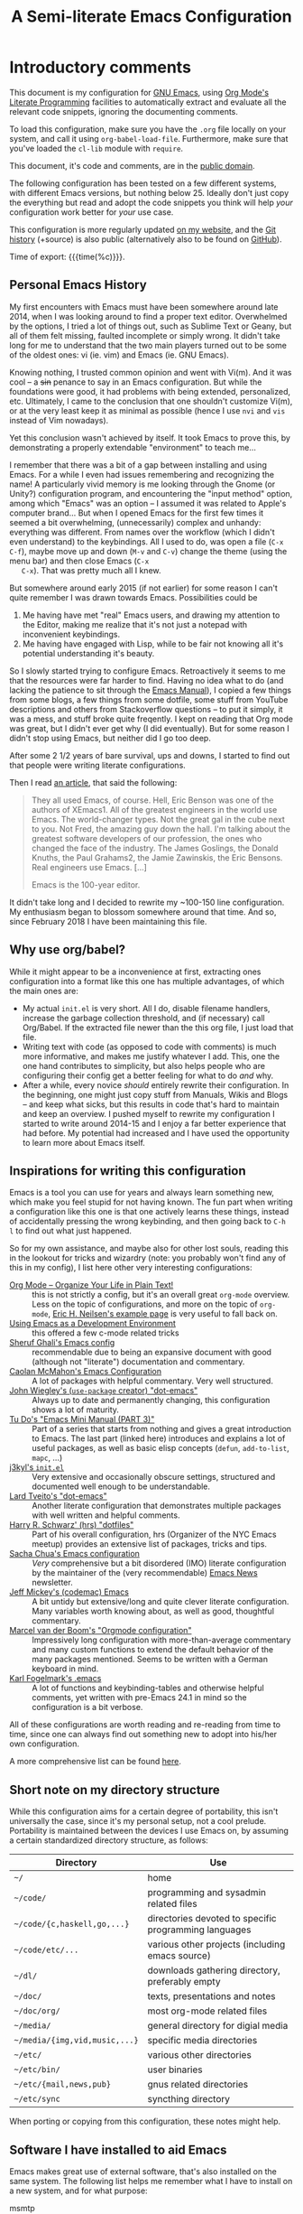 #+TITLE:	A Semi-literate Emacs Configuration
#+OPTIONS:	email:nil H:5
#+KEYWORDS: emacs dotfile config

* Introductory comments
  This document is my configuration for [[https://gnu.org/s/emacs][GNU Emacs]], using [[https://org-mode.org/][Org Mode's]]
  [[https://en.wikipedia.org/wiki/Literate_programming][Literate Programming]] facilities to automatically extract and evaluate
  all the relevant code snippets, ignoring the documenting comments.

  To load this configuration, make sure you have the ~.org~ file locally
  on your system, and call it using ~org-babel-load-file~. Furthermore,
  make sure that you've loaded the ~cl-lib~ module with ~require~.

  This document, it's code and comments, are in the [[https://creativecommons.org/publicdomain/zero/1.0/deed][public domain]].

  The following configuration has been tested on a few different
  systems, with different Emacs versions, but nothing below 25. Ideally
  don't just copy the everything but read and adopt the code snippets
  you think will help /your/ configuration work better for /your/ use case.

  This configuration is more regularly updated [[https://zge.us.to/emacs.d.html][on my website]], and the
  [[https://zge.us.to/git/emacs.d/][Git history]] (+source) is also public (alternatively also to be found
  on [[https://github.com/phikal/emacs.d/][GitHub]]).

  Time of export: {{{time(%c)}}}.

** Personal Emacs History
   My first encounters with Emacs must have been somewhere around late
   2014, when I was looking around to find a proper text
   editor. Overwhelmed by the options, I tried a lot of things out, such
   as Sublime Text or Geany, but all of them felt missing, faulted
   incomplete or simply wrong. It didn't take long for me to understand
   that the two main players turned out to be some of the oldest ones:
   vi (ie. vim) and Emacs (ie. GNU Emacs).

   Knowing nothing, I trusted common opinion and went with Vi(m). And it
   was cool -- a +sin+ penance to say in an Emacs configuration. But while
   the foundations were good, it had problems with being extended,
   personalized, etc. Ultimately, I came to the conclusion that one
   shouldn't customize Vi(m), or at the very least keep it as minimal as
   possible (hence I use =nvi= and =vis= instead of Vim nowadays).

   Yet this conclusion wasn't achieved by itself. It took Emacs to prove
   this, by demonstrating a properly extendable "environment" to teach
   me...

   I remember that there was a bit of a gap between installing and using
   Emacs. For a while I even had issues remembering and recognizing the
   name! A particularly vivid memory is me looking through the Gnome (or
   Unity?) configuration program, and encountering the "input method"
   option, among which "Emacs" was an option -- I assumed it was related
   to Apple's computer brand... But when I opened Emacs for the first
   few times it seemed a bit overwhelming, (unnecessarily) complex and
   unhandy: everything was different. From names over the workflow
   (which I didn't even understand) to the keybindings. All I used to
   do, was open a file (=C-x C-f=), maybe move up and down (=M-v= and =C-v=)
   change the theme (using the menu bar) and then close Emacs (=C-x
   C-x=). That was pretty much all I knew.

   But somewhere around early 2015 (if not earlier) for some reason I
   can't quite remember I was drawn towards Emacs. Possibilities could
   be
   1. Me having have met "real" Emacs users, and drawing my attention to
	  the Editor, making me realize that it's not just a notepad with
	  inconvenient keybindings.
   2. Me having have engaged with Lisp, while to be fair not knowing all
	  it's potential understanding it's beauty.

   So I slowly started trying to configure Emacs. Retroactively it seems
   to me that the resources were far harder to find. Having no idea what
   to do (and lacking the patience to sit through the [[info:Emacs][Emacs Manual]]), I
   copied a few things from some blogs, a few things from some dotfile,
   some stuff from YouTube descriptions and others from Stackoverflow
   questions -- to put it simply, it was a mess, and stuff broke quite
   freqently. I kept on reading that Org mode was great, but I didn't
   ever get why (I did eventually). But for some reason I didn't stop
   using Emacs, but neither did I go too deep.

   After some 2 1/2 years of bare survival, ups and downs, I started to
   find out that people were writing literate configurations.

   Then I read [[https://sites.google.com/site/steveyegge2/tour-de-babel][an article]], that said the following:

   #+BEGIN_QUOTE
   They all used Emacs, of course. Hell, Eric Benson was one of the
   authors of XEmacs1. All of the greatest engineers in the world use
   Emacs. The world-changer types. Not the great gal in the cube next to
   you. Not Fred, the amazing guy down the hall. I'm talking about the
   greatest software developers of our profession, the ones who changed
   the face of the industry. The James Goslings, the Donald Knuths, the
   Paul Grahams2, the Jamie Zawinskis, the Eric Bensons. Real engineers
   use Emacs. [...]

   Emacs is the 100-year editor.
   #+END_QUOTE

   It didn't take long and I decided to rewrite my ~100-150 line
   configuration. My enthusiasm began to blossom somewhere around that
   time. And so, since February 2018 I have been maintaining this file.

** Why use org/babel?
   While it might appear to be a inconvenience at first, extracting ones
   configuration into a format like this one has multiple advantages, of
   which the main ones are:

   - My actual =init.el= is very short. All I do, disable filename
	 handlers, increase the garbage collection threshold, and (if
	 necessary) call Org/Babel. If the extracted file newer than the
	 this org file, I just load that file.
   - Writing text with code (as opposed to code with comments) is much
	 more informative, and makes me justify whatever I add. This, one
	 the one hand contributes to simplicity, but also helps people who
	 are configuring their config get a better feeling for what to do
	 /and/ why.
   - After a while, every novice /should/ entirely rewrite their
	 configuration. In the beginning, one might just copy stuff from
	 Manuals, Wikis and Blogs -- and keep what sicks, but this results
	 in code that's hard to maintain and keep an overview. I pushed
	 myself to rewrite my configuration I started to write around
	 2014-15 and I enjoy a far better experience that had before. My
	 potential had increased and I have used the opportunity to learn
	 more about Emacs itself.

** Inspirations for writing this configuration
   Emacs is a tool you can use for years and always learn something new,
   which make you feel stupid for not having known. The fun part when
   writing a configuration like this one is that one actively learns
   these things, instead of accidentally pressing the wrong keybinding,
   and then going back to =C-h l= to find out what just happened.

   So for my own assistance, and maybe also for other lost souls,
   reading this in the lookout for tricks and wizardry (note: you
   probably won't find any of this in my config), I list here other very
   interesting configurations:

   - [[http://archive.is/qw0r8][Org Mode -- Organize Your Life in Plain Text!]] :: this is not
        strictly a config, but it's an overall great =org-mode=
        overview. Less on the topic of configurations, and more on the
        topic of =org-mode=, [[http://home.fnal.gov/~neilsen/notebook/orgExamples/org-examples.html][Eric H. Neilsen's example page]] is very
        useful to fall back on.
   - [[https://www.freebsd.org/doc/en/books/developers-handbook/emacs.html][Using Emacs as a Development Environment]] :: this offered a few
		c-mode related tricks
   - [[https://www.dgp.toronto.edu/~ghali/emacs.html][Sheruf Ghali's Emacs config]] :: recommendable due to being an
		expansive document with good (although not "literate")
		documentation and commentary.
   - [[https://caolan.org/dotfiles/emacs.html][Caolan McMahon's Emacs Configuration]] :: A lot of packages with
		helpful commentary. Very well structured.
   - [[https://github.com/jwiegley/dot-emacs][John Wiegley's (=use-package= creator) "dot-emacs"]] :: Always up to
		date and permanently changing, this configuration shows a lot of
		maturity.
   - [[https://tuhdo.github.io/emacs-tutor3.html][Tu Do's "Emacs Mini Manual (PART 3)"]] :: Part of a series that
		starts from nothing and gives a great introduction to Emacs. The
		last part (linked here) introduces and explains a lot of useful
		packages, as well as basic elisp concepts (=defun=, =add-to-list=,
		=mapc=, ...)
   - [[https://gitlab.com/j3kyl/dots/blob/master/gnu/.emacs.d/init.el][j3kyl's =init.el=]] :: Very extensive and occasionally obscure
		settings, structured and documented well enough to be
		understandable.
   - [[https://github.com/larstvei/dot-emacs/][Lard Tveito's "dot-emacs"]] :: Another literate configuration that
		demonstrates multiple packages with well written and helpful
		comments.
   - [[https://github.com/hrs/dotfiles/blob/master/emacs/.emacs.d/configuration.org][Harry R. Schwarz' (hrs) "dotfiles"]] :: Part of his overall
		configuration, hrs (Organizer of the NYC Emacs meetup) provides
		an extensive list of packages, tricks and tips.
   - [[http://pages.sachachua.com/.emacs.d/Sacha.html][Sacha Chua's Emacs configuration]] :: /Very/ comprehensive but a bit
		disordered (IMO) literate configuration by the maintainer of the
		(very recommendable) [[http://sachachua.com/blog/category/emacs/][Emacs News]] newsletter.
   - [[https://github.com/codemac/config/blob/master/emacs.d/boot.org][Jeff Mickey's (codemac) Emacs]] :: A bit untidy but extensive/long
		and quite clever literate configuration. Many variables worth
		knowing about, as well as good, thoughtful commentary.
   - [[https://mrblog.nl/emacs/config.html][Marcel van der Boom's "Orgmode configuration"]] :: Impressively long
        configuration with more-than-average commentary and many custom
        functions to extend the default behavior of the many packages
        mentioned. Seems to be written with a German keyboard in mind.
   - [[http://home.thep.lu.se/~karlf/emacs.html][Karl Fogelmark's .emacs]] :: A lot of functions and keybinding-tables
        and otherwise helpful comments, yet written with pre-Emacs 24.1
        in mind so the configuration is a bit verbose.

   All of these configurations are worth reading and re-reading from
   time to time, since one can always find out something new to adopt
   into his/her own configuration.

   A more comprehensive list can be found [[https://github.com/caisah/emacs.dz][here]].

** Short note on my directory structure
   While this configuration aims for a certain degree of portability,
   this isn't universally the case, since it's my personal setup, not a
   cool prelude. Portability is maintained between the devices I use
   Emacs on, by assuming a certain standardized directory structure, as
   follows:

   | Directory                   | Use                                                   |
   |-----------------------------+-------------------------------------------------------|
   | =~/=                          | home                                                  |
   | =~/code/=                     | programming and sysadmin related files                |
   | =~/code/{c,haskell,go,...}=   | directories devoted to specific programming languages |
   | =~/code/etc/...=              | various other projects (including emacs source)       |
   | =~/dl/=                       | downloads gathering directory, preferably empty       |
   | =~/doc/=                      | texts, presentations and notes                        |
   | =~/doc/org/=                  | most org-mode related files                           |
   | =~/media/=                    | general directory for digial media                    |
   | =~/media/{img,vid,music,...}= | specific media directories                            |
   | =~/etc/=                      | various other directories                             |
   | =~/etc/bin/=                  | user binaries                                         |
   | =~/etc/{mail,news,pub}=       | gnus related directories                              |
   | =~/etc/sync=                  | syncthing directory                                   |

   When porting or copying from this configuration, these notes might
   help.

** Software I have installed to aid Emacs
   Emacs makes great use of external software, that's also installed on
   the same system. The following list helps me remember what I have to
   install on a new system, and for what purpose:

   - msmtp :: [[SMTP][Sending Mail]]
   - gpg :: authinfo.gpg de-/encyrption
   - mpd :: [[Multimedia][Multimedia]]
   - curl :: [[Elfeed][RSS/Atom feeds]]
   - ledger :: [[Ledger][Double-entry Accounting]]
   - git :: [[Version%20Controll][Version Controll]] (eg. for this file)
   - aspell :: [[Spell%20Checking][Spell Checking]]
   - ag :: [[Projectile][Project management]]
   - cmark :: [[Markdown]]

   Compilers and interpreters for specific programming enjoyments aren't
   listed here, since I don't necessarily have all of them installed,
   even if they are set up to work in Emacs.

* General Setup
** Lexical Scoping
   #+BEGIN_SRC emacs-lisp
     ;;; -*- lexical-binding: t -*-
   #+END_SRC

   All code written in this file, shall be [[https://stackoverflow.com/questions/1047454/what-is-lexical-scope]["Lexically Scoped"]].

** Package Management
   #+BEGIN_SRC emacs-lisp
     (require 'package)
     (add-to-list 'package-archives '("melpa-stable" . "https://stable.melpa.org/packages/"))
     (setq package-enable-at-startup nil
           package-archives '(("gnu" . "https://elpa.gnu.org/packages/")
                              ("melpa-stable" . "https://stable.melpa.org/packages/"))
           package-archive-priorities '(("gnu" . 5)
                                        ("melpa-stable" . 10)))

     (package-initialize)
   #+END_SRC

   Only use ~melpa-stabe~ besides the standard gnu repository (which
   should be in ~package-archives~ by default). This makes sure that all
   the packages (see /[[Packages%20and%20Other%20Configurations][Packages]]/).

** Appearance
*** Initially deactivated Modes
	#+BEGIN_SRC emacs-lisp
      (scroll-bar-mode -1)
      (menu-bar-mode -1)
      (tool-bar-mode -1)
      (blink-cursor-mode -1)
      (tooltip-mode -1)
	#+END_SRC

	Since I usually don't need my mouse to use Emacs, I turn off all GUI
	related tools, like scroll- toolbars, etc. This is done early on to
	avoid redrawing during startup.

	As an additional hack, I sometimes place the following in my
	=.Xresources= file, which further improves the startup speed slightly:

	#+BEGIN_EXAMPLE
	emacs.toolBar: 0
	emacs.menuBar: 0
	emacs.verticalScrollBars: off
	#+END_EXAMPLE

*** Fonts
	#+BEGIN_SRC emacs-lisp
      (set-face-font 'default "Input Mono Light-12")
      (set-face-font 'variable-pitch "Lato-12")
	#+END_SRC

	My fonts are configured and changed frequently, making any more
	significant commentary on this code redundant.

*** Parentheses
	#+BEGIN_SRC emacs-lisp
      (setq show-paren-delay 0
            show-paren-when-point-inside-paren t)
      (show-paren-mode t)
	#+END_SRC

	To extend the default Emacs appearance, matching parentheses are
	highlighted, which is helpful when working with Lisp code.

*** Mode-bar customisations
	#+BEGIN_SRC emacs-lisp
      (let ((display-time-24hr-format t))
        (display-time-mode t))
      (display-battery-mode t)
	#+END_SRC

	Furthermore the mode bar displays the current column of the
	active point and the current time, since I usually use Emacs in full
	screen mode withing a window manager without a built in clock
	facility.

*** Startup actions
	#+BEGIN_SRC emacs-lisp
      (setq inhibit-startup-screen t
            inhibit-startup-buffer-menu t
            inhibit-startup-message t
            inhibit-startup-hooks t)
	#+END_SRC

	In accordance to a minimalist and fast startup, I tell Emacs to not
	open the standard startup buffer (with a timestamp of when I opened
	Emacs), since I never use it anyways.

*** Whitespace and Formatting
	#+BEGIN_SRC emacs-lisp
      (setq-default fill-column 72
                    tab-width 4)
	#+END_SRC

	These settings are purely personal preferences.

*** Empty Lines
	#+BEGIN_SRC emacs-lisp
      (defun turn-indicate-empty-lines-on ()
        (setq-local indicate-empty-lines t))

      (add-hook 'prog-mode-hook #'turn-indicate-empty-lines-on)
      (add-hook 'text-mode-hook #'turn-indicate-empty-lines-on)
      (add-hook 'dired-mode-hook #'turn-indicate-empty-lines-on)
	#+END_SRC

	This option makes Emacs populate the left-hand fringe with little
	lines indicating space the frame uses, but the buffer doesn't. This
	only makes sense for buffers I edit manually, like text or programs
	(less so in Eshell and Magit) so I enable it using a hook.

*** Exiting Emacs
	#+BEGIN_SRC emacs-lisp
      (setq confirm-kill-emacs 'yes-or-no-p)
	#+END_SRC

	While it's not quite "appearance"-related, this will prevent Emacs
	from being accidentally closed when I type =C-x C-c= instead of =C-c
	C-x=.

*** Extra-Emacs Clipboard
	#+BEGIN_SRC emacs-lisp
      (setq-default select-enable-clipboard t
                    x-select-enable-clipboard t)
	#+END_SRC

	Having the ability to interact with the system clipboard is very
	welcome, especially when copying code from a (now =eww=) web browser.

*** Frame resizing
	#+BEGIN_SRC emacs-lisp
      (setq frame-resize-pixelwise t)
	#+END_SRC

	When using graphical Emacs, this option enables more flexible
	resizing of the entire frame.

** Cross-session Configuration
   #+BEGIN_SRC emacs-lisp
     (setq history-delete-duplicates t
           savehist-save-minibuffer-history t
           savehist-additional-variables '(kill-ring
                                           search-ring
                                           eshell-history-ring
                                           compile-command
                                           recentf-list
                                           calc-stack)
           savehist-ignored-variables '(tmm--history
                                        yes-or-no-p-history))

     (savehist-mode t)
   #+END_SRC

   The preceding two function calls make sure that in-between opening
   and closing Emacs (for example when I have to shut down my computer)
   buffers and windows are saved, as well as minibuffer inputs plus the
   contents of ~kill-ring~, ~search-ring~ and ~compile-command~. Other
   variables, which are not needed are disregarded.

   #+BEGIN_SRC emacs-lisp
     (setq desktop-restore-frames nil
           desktop-restore-eager 8)

     (desktop-save-mode t)
   #+END_SRC

   To not loose all the buffers between sessions, =desktop-save-mode=
   keeps track of buffers before Emacs exists, /but/ doesn't keep track of
   the frame layout. Furthermore, no buffers are "lazily" restored, but
   instead all at once, since otherwise this leads to an annoying
   behavior where buffers are being restored and Emacs, but because I
   stopped typing for a second.

	#+BEGIN_SRC emacs-lisp
      (save-place-mode t)
	#+END_SRC

	When re-entering a file, return to that place where I was when I
	left it the last time.

** Backups
   #+BEGIN_SRC emacs-lisp
     (setq-default backup-directory-alist
                   `(("" . ,(expand-file-name "backup/" user-emacs-directory)))
                   auto-save-default nil
                   backup-by-copying t
                   version-control t
                   kept-old-versions 3
                   kept-new-versions 8
                   delete-old-versions t)
   #+END_SRC

   The default Emacs backup system is pretty annoying, so these are a
   some helpful tips I've gathered from around the internet, with a few
   modifications based on experience (eg. having have been saved by the
   backup system, more than just a few times).

   *Note:* This is also probably one of the oldest parts on my
   configuration, staying mostly unchanged since mid-late 2014, when
   copied the code from [[https://stackoverflow.com/users/11138/jfm3][this StackOverflow question]].

** Defaults
*** User information
	#+BEGIN_SRC emacs-lisp
      (setq user-full-name "Philip K."
            user-mail-address "philip@warpmail.net")
	#+END_SRC

	Personal data?

*** Unkillable =*scratch*= buffer
	#+BEGIN_SRC emacs-lisp
      (eval-after-load 'lisp-interaction-mode
        (with-current-buffer "*scratch*"
          (lisp-interaction-mode)
          (insert (substitute-command-keys initial-scratch-message))
          (set-buffer-modified-p nil)
          (local-set-key (kbd "C-x k") 'bury-buffer)))
	#+END_SRC

	To prevent myself from accidentally killing my =*scratch*= buffer, I
	locally override what the =C-x k= keybinding does, emulating the
	=kill-buffer= function, without actually killing anything.

*** Disable graphical dialogues
	#+BEGIN_SRC emacs-lisp
	(setq use-dialog-box nil)
	#+END_SRC

	Just don't create graphical pop-ups (especially when Emacs starts
	up).

*** Minibuffer height
	#+BEGIN_SRC emacs-lisp
      (setq max-mini-window-height 0.40)
	#+END_SRC

	I like executing commands with =M-!=, but I don't like new buffers and
	windows being created. To remedy this, I lessen Emacs general
	sensitivity as to what is "too much" for the Minibuffer from 25% (as
	of writing) to 40% of the window height.

*** Encoding
	#+BEGIN_SRC emacs-lisp
      (prefer-coding-system 'utf-8)
	#+END_SRC

	Assume UTF8 by default.

*** "Large Files"
	#+BEGIN_SRC emacs-lisp
      (setq large-file-warning-threshold 40000000)
	#+END_SRC

	Don't warn me about /larger-but-not-actually-that-large/ files.

*** Prefer newer Bytecode
	#+BEGIN_SRC emacs-lisp
      (setq load-prefer-newer t)
	#+END_SRC

	Quite simple trick to avoid a few bugs that might arise from older
	bytecode being used, even though the elisp file has changed.

*** Disabled functions
	#+BEGIN_SRC emacs-lisp
      (setq disabled-command-function nil)
	#+END_SRC

	By default Emacs disables some commands that have to be manually
	enabled by the user, when the keybinding is used or the function is
	called. This snippet ([[https://www.emacswiki.org/emacs/DisabledCommands][source]]) disables this by default, thus
	enabling all commands.

*** Uniquify
	#+BEGIN_SRC emacs-lisp
      (setq uniquify-buffer-name-style 'forward
            uniquify-after-kill-buffer-p t
            uniquify-ignore-buffers-re "^\\*")
	#+END_SRC

	It happens far too often that I open two files with the same name,
	eg. two =Makefile= or =.gitignore= files. To make this "mistake" more
	pleasant, I customize the default behavior.

*** Aliases
	#+BEGIN_SRC emacs-lisp
      (defalias 'yes-or-no-p 'y-or-n-p)
      (defalias 'perl-mode 'cperl-mode)
      (defalias 'ff 'find-file)
      (defalias 'ffo 'find-file-other-window)
	#+END_SRC

	Don't use =perl-mode=, but =cperl-mode=! And instead of having to type
	"yes" or "no" when emacs asks a question, respectively accept "y" or
	"n" instead.

*** Emacs-generated files
	#+BEGIN_SRC emacs-lisp
      (let ((custom-el (expand-file-name "custom.el" user-emacs-directory)))
        (setq-default custom-file custom-el)
        (when (file-exists-p custom-el)
          (load custom-file)))
	#+END_SRC

	I previously attempted to set =custom-file= to =/dev/null/=, but sadly I
	kept getting the message that the find could not be
	found. Therefore, to not clutter =init.el=, I dump all the
	configurations in =~/.emacs.d/custom.el=.

*** Sentences
	#+BEGIN_SRC emacs-lisp
      (setq-default sentence-end "[.!?][\W_]*[[:space:]]+")
	#+END_SRC

	I dislike the standard sentence definition Emacs uses, since for me
	a sentence is just a publication mark, followed by white space.
	Optionally, non-word characters are acceptable between the
	punctuation and the whitespace, like when writing =_No!_= in Markdown.

*** Emacs C source
	#+BEGIN_SRC emacs-lisp
      (let ((c-source (expand-file-name "~/code/etc/emacs/src")))
        (when (file-directory-p c-source)
          (setq find-function-C-source-directory c-source)))
	#+END_SRC

	In case I have the Emacs C-source locally installed, I inform my
	current session about it, in case I want to inspect some low level
	code.

*** Mark Ring
	#+BEGIN_SRC emacs-lisp
      (setq set-mark-command-repeat-pop t
            mark-ring-max 32)
	#+END_SRC

	From the manual:

	#+BEGIN_QUOTE
	 If you set set-mark-command-repeat-pop to non-nil, then immediately
	 after you type C-u C-<SPC>, you can type C-<SPC> instead of C-u
	 C-<SPC> to cycle through the mark ring.
	#+END_QUOTE

	and

	#+BEGIN_QUOTE
	 The variable mark-ring-max specifies the maximum number of entries
	 to keep in the mark ring. This defaults to 16 entries. If that many
	 entries exist and another one is pushed, the earliest one in the
	 list is discarded.
	#+END_QUOTE

*** Recent files
	#+BEGIN_SRC emacs-lisp
      (recentf-mode t)
	#+END_SRC

	For tools like [[projectile-mode][Projectile]], recentf is enabled, so to easily access
	recently opened files.

*** Setting the right mode
	#+BEGIN_SRC emacs-lisp
      (setq-default major-mode (lambda ()
                                 (unless buffer-file-name
                                   (let ((buffer-file-name (buffer-name)))
                                     (set-auto-mode)))))
	#+END_SRC

	When creating new buffers, use =auto-mode-alist= to automatically set
	the major mode. Snippet from [[https://emacs.stackexchange.com/a/2555][Stackoverflow]].

*** Time Locale
	#+BEGIN_SRC emacs-lisp
      (setq system-time-locale "C")
	#+END_SRC

	Force Emacs (especially =org-mode=) to use English timestamps.

*** Abbrevations
	#+BEGIN_SRC emacs-lisp
      (setq abbrev-file-name (expand-file-name "abbrev.defs" user-emacs-directory)
            save-abbrevs 'silent)
	#+END_SRC

	This setup will automatically initialize and save new abbreviations,
	which are used for [[Writing][writing]].

*** Shell comands
	#+BEGIN_SRC emacs-lisp
      (setq-default async-shell-command-display-buffer nil
                    async-shell-command-buffer 'new-buffer)
	#+END_SRC

	When asynchronously running commands, only create a /new/ output
	buffer, if one is needed.

*** Calendar
	#+BEGIN_SRC emacs-lisp
      (setq-default calendar-week-start-day 1
                    calendar-longitude 10.9887
                    calendar-latitude 49.4771
                    calendar-date-style 'iso
                    calendar-christian-all-holidays-flag t
                    calendar-mark-holidays-flag t
                    calendar-mark-diary-entries-flag t)
	#+END_SRC

	The default Emacs calendar configuration is a bit simplistic and
	peculiar. I've always been used to weeks starting on Monday and
	prefer ISO over the American date format, so I set calendar to work
	accordingly. Furthermore, I request holidays and diary entries to be
	highlighted.

	#+BEGIN_SRC emacs-lisp
      (add-hook 'calendar-move-hook
                (lambda ()
                  (when (calendar-check-holidays (calendar-cursor-to-date t nil))
                    (calendar-cursor-holidays))))
	#+END_SRC

	This hook prints the holiday under the cursor to the minibuffer, in
	there there is any, since this seemingly cannot be enabled by
	default.

	#+BEGIN_SRC emacs-lisp
      (setq holiday-general-holidays
            '((holiday-fixed 1 1 "New Year")
              (holiday-fixed 5 1 "1st Mai")
              (holiday-fixed 10 3 "Tag der Deutschen Einheit")
              (holiday-fixed 12 31 "Sylvester")))

      (setq holiday-christian-holidays
            '((holiday-fixed 1 6 "Heilige Drei Könige")
              (holiday-easter-etc -48 "Rosenmontag")
              (holiday-easter-etc  -2 "Karfreitag")
              (holiday-easter-etc   0 "Ostersonntag")
              (holiday-easter-etc  +1 "Ostermontag")
              (holiday-easter-etc +39 "Christi Himmelfahrt")
              (holiday-easter-etc +49 "Pfingstsonntag")
              (holiday-easter-etc +50 "Pfingstmontag")
              (holiday-easter-etc +60 "Fronleichnam")
              (holiday-fixed 8 15 "Mariae Himmelfahrt")
              (holiday-fixed 11 1 "Allerheiligen")
              (holiday-float 11 0 1 "Totensonntag" 20)
              (holiday-float 12 0 -4 "1. Advent" 24)
              (holiday-float 12 0 -3 "2. Advent" 24)
              (holiday-float 12 0 -2 "3. Advent" 24)
              (holiday-float 12 0 -1 "4. Advent" 24)
              (holiday-fixed 12 25 "1. Weihnachtstag")
              (holiday-fixed 12 26 "2. Weihnachtstag")))
	#+END_SRC

	Based on the [[https://www.emacswiki.org/emacs/CalendarLocalization#toc32][EmacsWiki /Calendar Localization/ Article]], I list inform
	Emacs German/Bavarian holidays, since these are relevant to me.

*** Writing while region is active
	#+BEGIN_SRC emacs-lisp
      (delete-selection-mode -1)
	#+END_SRC

	When I've selected a region, and I type something, the region is
	supposed to be deleted automatically.

** Registers
   #+BEGIN_SRC emacs-lisp
     (dolist (c `((?h . "~")
                  (?d . "~/dl/")
                  (?\; . "~/code")
                  (?w . "~/code/web/www/")
                  (?W . "~/code/web/")
                  (?s . "~/code/web/start.md")
                  (?c . ,(expand-file-name "conf.org" user-emacs-directory))
                  (?C . ,(expand-file-name "custom.el" user-emacs-directory))
                  (?D . ,(expand-file-name "diary" user-emacs-directory))
                  (?o . "~/doc/org/")
                  (?n . "~/doc/org/notes.org")
                  (?p . "~/doc/org/pers.org")
                  (?j . "~/doc/org/ws18.org")
                  (?r . "~/doc/read/")
                  (?u . "~/doc/uni/")
                  (?l . ,(format-time-string "~/doc/ledger/%Y/%m.lg"))))
       (set-register (car c) (cons 'file (expand-file-name (cdr c)))))
   #+END_SRC

   To quickly access certain files I tend to frequently use, I use
   Emacs's [[info:emacs#File%20Registers][file registers]].

** Hacks
   #+BEGIN_SRC emacs-lisp
     (add-hook 'emacs-startup-hook
               (lambda ()
                 (with-current-buffer "*scratch*"
                   (lisp-interaction-mode t))))
   #+END_SRC

   I /reload/ =lisp-interaction-mode= to make sure that all the =prog-mode=
   hooks and modifiers get applied to the =*scratch*= buffer.

* Packages and Other Configurations
  #+BEGIN_SRC emacs-lisp
    (unless (package-installed-p 'use-package)
      (package-refresh-contents)
      (package-install 'use-package t))
    ;; (require 'bind-key)
    (setq-default use-package-always-defer t
                  use-package-always-ensure t)
  #+END_SRC

  Generally, always defer packages and ensure their installation, unless
  otherwise specified. It is assumed that =use-package= has already been
  installed.

** Utilities
*** Text Manipulation
**** Dynamic Expansion
	 #+BEGIN_SRC emacs-lisp
       (setq hippie-expand-try-functions-list
             '(try-expand-dabbrev-visible
               try-expand-dabbrev
               try-expand-dabbrev-from-kill
               try-expand-dabbrev-all-buffers
               try-complete-file-name-partially
               try-complete-file-name
               try-expand-all-abbrevs))
	 #+END_SRC

	 For some reason =hippie-expand= (and it's little sister =dabbrev=) was
	 one of the tools I never noticed but couldn't forget about when I
	 did. Expanding dynamically and even quite intelligently, in all
	 buffers is something one might not quite understand at first, or
	 even find confusing, but especially in the context of Emacs is
	 really cool. To aid this experience, I've set and ordered a few
	 extra expand functions, I find helpful.

**** Expand Region
	 #+BEGIN_SRC emacs-lisp
       (use-package expand-region
         :bind ("C-=" . er/expand-region))
	 #+END_SRC

	 The =expand-region= utility is a helpful function that let's the user
	 select increasingly larger semantically meaningful regions. I've
	 bound it to the recommended default

**** Jump in Buffer
	 #+BEGIN_SRC emacs-lisp
       (use-package avy
         :config
         (avy-setup-default)
         :bind (("C-z" . avy-goto-char)))
	 #+END_SRC

	 When editing text, most time isn't (or shouldn't be) spent on
	 manipulating text /per se/.

*** Extensions
**** Auto-completion
	 #+BEGIN_SRC emacs-lisp
       (use-package ivy
         :diminish (ivy-mode counsel-mode)
         :init
         (setq ivy-wrap t
               ivy-height 6
               ivy-display-style 'fancy
               ivy-case-fold-search-default t
               ivy-re-builders-alist '((t . ivy--regex))
               counsel-find-file-at-point t
               enable-recursive-minibuffers t)
         :config
         (ivy-mode t)
         (counsel-mode t)
         (dolist (cmd '(yank-pop describe-bindings))
           (define-key counsel-mode-map `[remap ,cmd] nil))
         :bind (("M-`" . ivy-resume)
                ("C-x C-r" . counsel-recentf)
                ("C-c s" . counsel-ag)
                ("C-c C-/" . swiper)
                ("C-c f" . counsel-locate)
                :map ivy-minibuffer-map
                ("<RET>" . ivy-alt-done)))
	 #+END_SRC

	 I use Ivy to extend the default =find-file=, =switch-to-buffer=,
	 etc. commands. Compared to it's alternatives, Ivy is simpler that
	 Helm but more powerful (and faster) than Ido. Counsel extends this
	 to further integrate Ivy features into default commands, such as =M-x=,
	 =C-x b= or =C-x C-f=.

	 #+BEGIN_SRC emacs-lisp
       (use-package flx
         :config
         (add-to-list 'ivy-re-builders-alist '(counsel-M-x . ivy--regex-fuzzy))
         :after ivy)
	 #+END_SRC

	 Additionally, use flexible matching for =M-x=.

**** Buffer overview
	 #+BEGIN_SRC emacs-lisp
       (setq ibuffer-expert t)
	 #+END_SRC

	 Ibuffer has turned out to be quite a nifty alternative to
	 =list-buffers=. Not only does it support filter-groups, as presented
	 here, but buffers can be filtered by modes, content or miscellaneous
	 attributes. This presents itself as very helpful, when managing a
	 large amount (more than 100) of buffer.

**** Window Management
	 #+BEGIN_SRC emacs-lisp
       (use-package winner
         :demand
         :init
         (setq winner-dont-bind-my-keys t)
         :config
         (winner-mode)
         :bind (("C-x <down>" . winner-undo)
                ("C-x <up>" . winner-redo)))
	 #+END_SRC

	 The =winner-mode= global mode lets it's user easily recreate previous
	 window configurations, similarly to regular undo'ing in buffers. I
	 don't use the default =C-c <right>= and =C-c <left>= configuration,
	 since this conflicts with my muscle memory for flycheck's
	 next/previous error, so I use rebound the keys.

*** OS Management and Tools
**** Directory Managment
	 #+BEGIN_SRC emacs-lisp
       (require 'dired)
       (require 'dired-x)

       (setq-default dired-dwim-target t
                     dired-recursive-copies 'always
                     dired-recursive-deletes 'top
                     dired-ls-F-marks-symlinks t
                     dired-ls-sorting-switches "v"
                     dired-omit-files-p nil
                     dired-listing-switches "-NABhl --group-directories-first")
       (add-to-list 'dired-guess-shell-alist-user '("\\.pdf\\'" "mupdf"))

	 #+END_SRC

	 Not much to say: For the most part, a under-customized dired
	 configuration.

	 #+BEGIN_SRC emacs-lisp
       (setq-default wdired-allow-to-change-permissions t
                     wdired-allow-to-redirect-links t)
	 #+END_SRC

	 Wdired by default only allows one to edit file names. Setting these
	 variables, extends the abilities of this very interesting minor
	 mode.

**** Integrated Shell
	 #+BEGIN_SRC emacs-lisp
       (setq-default eshell-banner-message ""
                     eshell-prompt-function (lambda (&rest rest) "$ ")
                     eshell-prompt-regexp "^$ ")
	 #+END_SRC

	 Eshell works quite well out of the box, all I want is to turn off
	 the banner and simplify the prompt.

**** Terminal Emulation
	 #+BEGIN_SRC emacs-lisp
       (setq explicit-shell-file-name (executable-find "sh"))
	 #+END_SRC

	 Use =sh= instead of =bash= as the =term= subshell.

	 #+BEGIN_SRC emacs-lisp
       (advice-add 'term-handle-exit :after
                   (lambda (&rest args)
                     (kill-buffer (current-buffer))))
	 #+END_SRC

	 Don't keep the buffer around as soon as the process ends.

*** Networking
**** Mail
***** Gnus
	  #+BEGIN_SRC emacs-lisp
        (use-package gnus
          :config
      #+END_SRC

	  The following configuration is wrapped in a =use-package= macro...

	  #+BEGIN_SRC emacs-lisp
        (setq message-directory "~/etc/mail/"
              gnus-directory "~/etc/news/")
	  #+END_SRC

	  Before anything happens, I specify my directories in accordance
	  to [[*Short%20note%20on%20my%20directory%20structure]["Short note on my directory structure"]].

	  #+BEGIN_SRC emacs-lisp
        (setq gnus-use-full-window nil
              gnus-novice-user nil
              gnus-expert-user t)
	  #+END_SRC

	  =gnus-use-full-window= prevents Gnus from disturbing my current
	  window setup, and instead tries to just use the current window.

	  The last two options make sure that Gnus doesn't have to prompt me
	  all the time. Note that their names doesn't reflect the actual
	  abilities of the user.

	  #+BEGIN_SRC emacs-lisp
        (setq gnus-select-method '(nnnil ""))
	  #+END_SRC

	  My setup requires two addresses to be set up:
	  1. my personal email hosted by [[https://fastmail.com][Fastmail]]
	  2. My university email hosted by... my University?

	  For that reason I don't specify a "main" address, but instead
	  precede to describe where Gnus should fetch it's mail from...

	  #+BEGIN_SRC emacs-lisp
        (setq gnus-posting-styles nil)

        (add-to-list 'gnus-secondary-select-methods
                     '(nnimap "imap.fastmail.com"
                              (nnimap-split-methods default)
                              (nnimap-expunge t)
                              (nnimap-stream ssl)
                              (nnimap-streaming t)
                              (nnir-search-engine imap)))
        (add-to-list 'gnus-posting-styles
                     '("imap.fastmail.com"
                       (signature "Sincerely\nPhilip K.")
                       (address "philip@warpmail.net")))
	  #+END_SRC

	  ... starting with my personal address ...

	  #+BEGIN_SRC emacs-lisp
        (add-to-list 'gnus-secondary-select-methods
                     '(nnimap "faumail.fau.de"
                              (nnimap-split-methods default)
                              (nnimap-expunge t)
                              (nnimap-stream ssl)
                              (nnimap-streaming t)
                              (nnir-search-engine imap)))
        (add-to-list 'gnus-posting-styles
                     '("faumail.fau.de"
                       (signature "Hochachtungsvoll\nPhilip K.")
                       (address "philip.kaludercic@fau.de")))
	  #+END_SRC

	  ... and then with my university address.

	  Both use IMAP and have a language specific signature.

      #+BEGIN_SRC emacs-lisp
        (setq gnus-summary-line-format "%U%R │ %d% │ %4k: %4{%-23,23F%} │%(%B%S%)\n"
              gnus-sum-thread-tree-single-indent   (propertize "   " 'family "Monospace")
              gnus-sum-thread-tree-false-root      (propertize "   " 'family "Monospace")
              gnus-sum-thread-tree-root            (propertize "┌  " 'family "Monospace")
              gnus-sum-thread-tree-vertical        (propertize "│  " 'family "Monospace")
              gnus-sum-thread-tree-leaf-with-other (propertize "├→ " 'family "Monospace")
              gnus-sum-thread-tree-single-leaf     (propertize "└→ " 'family "Monospace")
              gnus-sum-thread-tree-indent          (propertize "   " 'family "Monospace")

              gnus-group-line-format "%M%p%5y%2[:%] %(%G%)\t%m\n")
        (add-hook 'gnus-group-mode-hook 'gnus-topic-mode)
	  #+END_SRC

	  To make the default summaries a bit easier to parse and read, I
	  have changed the default column formatting and made
	  tree-formatting look better using some Unicode.

	  The group buffer line format has also been changed, to discard
	  information I don't need, since /topic mode/ is turned on.

	  #+BEGIN_SRC emacs-lisp
        (setq gnus-thread-sort-functions '(gnus-thread-sort-by-number))
	  #+END_SRC

	  Generally, I don't use Gnus' scoring system. Everything I care
	  about is the temporal order in which I received messages,
	  ie. their "number".

	  #+BEGIN_SRC emacs-lisp
        (setq gnus-treat-from-gravatar 'head
              gnus-treat-mail-gravatar 'head)
	  #+END_SRC

	  For no other reason than personal preference, I enable [[https://en.wikipedia.org/wiki/Gravatar][Gravatar]].

	  #+BEGIN_SRC emacs-lisp
        (setq mm-discouraged-alternatives '("text/html" "text/richtext"))
	  #+END_SRC

	  There is no reason to prefer HTML mail (at least for me), since it
	  just makes it harder and more complicated to display properly and
	  good readability. Hence I'll try to avoid these, if possible.

	  #+BEGIN_SRC emacs-lisp
        (setq mm-inline-large-images t)
	  #+END_SRC

	  By default Gnus wants to use external tools to open "larger"
	  images, when they're attached to a mail. Since I don't need this,
	  I force inline opening in all cases.

	  #+BEGIN_SRC emacs-lisp
        (setq gnus-agent t
              gnus-agent-consider-all-articles t
              gnus-agent-prompt-send-queue t)
        (add-hook 'gnus-select-article-hook 'gnus-agent-fetch-selected-article)
	  #+END_SRC

	  The [[info:gnus#Agent%20Basics][Agent System]] allows Gnus to cache and then read messages when
	  I don't have a active connection to my server.

      #+BEGIN_SRC emacs-lisp
        (setq mm-verify-option 'always
              mm-decrypt-option 'always
              mm-sign-option 'guided
              mm-encrypt-option 'guided
              gnus-message-replyencrypt t
              gnus-message-replysign t
              gnus-message-replysignencrypted t
              gnus-treat-x-pgp-sig t
              mml2015-sign-with-sender t)
	  #+END_SRC

	  Setup Gnus' encryption, signing and verification system.

	  #+BEGIN_SRC emacs-lisp
        (setq epa-pinentry-mode 'loopback)
	  #+END_SRC

	  Since my =.authsource= is encrypted, I have to enter my password from
	  time to time to access my mail. This also requires
	  =~/.gnupg/.gpg-agent.conf= to contain the following two lines,

	  #+BEGIN_EXAMPLE
	  allow-emacs-pinentry
	  allow-loopback-pinentry
	  #+END_EXAMPLE

	  so that "pintetry" is used for query my paraphrase.

	  #+BEGIN_SRC emacs-lisp
        (gnus-demon-add-scanmail)
        (gnus-demon-scan-mail)
	  #+END_SRC

	  Start demons to improve overall experience.

	  #+BEGIN_SRC emacs-lisp
        :bind (("C-x x m" . gnus)
               ("C-x x M" . gnus-unplugged)))
	  #+END_SRC

	  Finally keybindings are set up.

***** SMTP
	  #+BEGIN_SRC emacs-lisp
        (setq message-send-mail-function 'message-send-mail-with-sendmail
              message-sendmail-extra-arguments '("--read-envelope-from")
              message-sendmail-f-is-evil t
              message-sendmail-envelope-from 'header
              message-kill-buffer-on-exit t
              sendmail-program (executable-find "msmtp"))
	  #+END_SRC

	  Instead of using Emacs' internal SMTP service, I use msmtp, simply
	  for the sake of speed. Additionally, this setup automatically
	  chooses what server to contact, based on the =From:= field.

	  #+BEGIN_SRC emacs-lisp
        (add-hook 'message-mode-hook 'turn-on-orgstruct++)
        (add-hook 'message-mode-hook 'turn-on-orgtbl)
	  #+END_SRC

	  Furthermore, =orgstruct= is enabled to help writing and structuring
	  emails similarly to =org-mode= buffers.

***** BBDB
	  #+BEGIN_SRC emacs-lisp
        (use-package bbdb
          :init
          (setq bbdb-mua-auto-update-p nil
                bbdb-complete-mail-allow-cycling t
                bbdb-use-pop-up nil
                bbdb-completion-display-record nil
                bbdb-file (expand-file-name "bbdb" user-emacs-directory)
                compose-mail-user-agent-warnings nil)
          :config
          (bbdb-initialize 'gnus 'message 'pgp)
          (with-eval-after-load 'message-mode
            (define-key message-mode-map (kbd "M-<tab>") 'bbdb-complete-mail))
          :after gnus)
	  #+END_SRC

	  Install and setup /BBDB/ (Insidious Big Brother Database) for contact
	  management, and enable completion in message buffers.

**** IRC
	 #+BEGIN_SRC emacs-lisp
       (use-package erc
         :demand t
         :init
         (setq erc-rename-buffers t
               erc-join-buffer 'bury           ; because of ZNC
               erc-max-buffer-size 40000
               erc-track-enable-keybindings t
               erc-track-exclude-server-buffer t
               erc-track-remove-disconnected-buffers t
               erc-track-exclude-types '("JOIN" "NICK" "PART" "QUIT" "MODE"
                                         "324" "329" "332" "333" "353" "477")
               erc-server-reconnect-attempts 10
               erc-server-reconnect-timeout 1
               erc-spelling-dictionaries '(("zge.us.to" . "de"))
               erc-prompt (lambda () (concat (buffer-name) ">")))
         :config
         (defun zge/erc-reconnect-again (fn event buffer)
           (condition-case nil
               (progn (message "Attempting to restart ERC...")
                      (apply fn event buffer))
             (error (run-at-time 10 nil (lambda () (zge/erc-reconnect-again fn event buffer))))))
         (advice-add #'erc-server-delayed-reconnect :around
                     #'zge/erc-reconnect-again)
         (add-to-list 'erc-modules 'spelling)
         (erc-tls :server "zge.us.to"
                  :port 23551
                  :nick "zge"
                  :password (concat "zge/ircnet:" zge/znc-pass))
         :bind (("C-x x x" . erc-track-switch-buffer)
                :map erc-mode-map
                ("C-x k" . bury-buffer)))
	 #+END_SRC

	 For IRC, I use ERC The =zge/znc-pass= variables is declared in my
	 [[*Emacs-generated%20files][custom.el]] file. On starting my Emacs session, rcirc automatically
	 connects

**** Feed Syndication
	 #+BEGIN_SRC emacs-lisp
       (use-package elfeed
         :config
         (setq elfeed-search-filter "@1-month-ago +unread")
         (run-at-time nil (* 60 60) #'elfeed-update)
         :bind ("C-x x f" . elfeed))
	 #+END_SRC

	 My newsreader is even in Emacs! What a supp rise. Elfeed almost
	 certainly the most popular package for this task, and I can highly
	 recommend it, especially if ones gets a bit bored in between doing
	 "work".

	 My =elfeed-feeds= variable isn't specified here, but it's kept in my
	 =custom.el= file.

**** Browser
	 #+BEGIN_SRC emacs-lisp

       (setq-default browse-url-browser-function 'browse-url-firefox
                     eww-download-directory (expand-file-name "~/dl")
                     eww-search-prefix "https://duckduckgo.com/lite/?q="
                     shr-color-visible-luminance-min 15
                     shr-color-visible-distance-min 5)
	 #+END_SRC

	 Use whatever is set as the default browser on the current system,
	 when opening =http://= links. (But still let =eww= be properly
	 configured.) Additionally, the contrast is increased to make
	 webpages (and HTML emails) with peculiar background colors render
	 better.

**** Translation
	 #+BEGIN_SRC emacs-lisp
       (use-package google-translate
         :init
         (setq google-translate-show-phonetic t
               google-translate-enable-ido-completion t
               google-translate-default-source-language "en"
               google-translate-default-target-language "de")
         :bind (("C-c t t" . google-translate-at-point)
                ("C-c t T" . google-translate-at-point-reverse)
                ("C-c t q" . google-translate-query-translate)
                ("C-c t Q" . google-translate-query-translate-reverse)))
	 #+END_SRC

	 When translating or writing texts, this package shows itself to be
	 quite helpful, when I can't thing of a word.

*** General Tools and Programs
**** Spell Checking
	 #+BEGIN_SRC emacs-lisp
       (setq-default ispell-program-name (executable-find "aspell")
                     ispell-extra-args '("--sug-mode=normal" "--keyboard=standard")
                     flyspell-issue-welcome-flag nil
                     flyspell-issue-message-flag nil)
	 #+END_SRC

	 When just writing prose, or just comments, =flyspell-mode= (and
	 =flyspell-prog-mode=) prove themselves to be valuable utilities,
	 albeit a bit slow and cumbersome from time to time...

**** RPN Calculator
	 #+BEGIN_SRC emacs-lisp
       (setq-default calc-angle-mode 'rad
                     calc-shift-prefix t
                     calc-infinite-mode t
                     calc-vector-brackets nil
                     calc-vector-commas nil
                     calc-matrix-just 'right
                     calc-matrix-brackets '(R O)
                     calc-complex-format 'i)
	 #+END_SRC

	 I have grown fond of Emacs Calc, even though it might is be big
	 complicated to go beyond the basics. Most of these options have been
	 taken from the auto generated =calc.el= file.

**** Accounting
	 #+BEGIN_SRC emacs-lisp
       (use-package ledger-mode
         :init
         (setq ledger-source-directory (expand-file-name "~/doc/ledger")
               ledger-reconcile-default-commodity "EUR"
               ledger-clear-whole-transactions t
               ledger-master-file (expand-file-name "master.lg" ledger-source-directory)
               ledger-report-use-native-highlighting  t
               ledger-use-iso-dates t
               ledger-post-auto-adjust-amounts t)
         :config
         (add-hook 'ledger-mode-hook
                   (lambda ()
                     (add-hook 'before-save-hook
                               (lambda ()
                                 (save-excursion (ledger-mode-clean-buffer)))
                               t t)))
         :mode ("\\.lg\\'" . ledger-mode))
	 #+END_SRC

	 In an effort to use ledger, I have set up =ledger-mode= with some
	 sane defaults.

**** PDF Viewer
	 #+BEGIN_SRC emacs-lisp
       (use-package pdf-tools
         :config
         (pdf-tools-install)
         (setq pdf-view-display-size 'fit-page)
         :mode ("\\.pdf\\'" . pdf-view-mode))
	 #+END_SRC

	 Adding PDF-Tools let's me use emacs properly for opening PDFs,
	 making me less dependant on external tools and window managers.

*** Fun
**** Go/Baduk
	 #+BEGIN_SRC emacs-lisp
       (use-package gnugo)
	 #+END_SRC

	 Play Go in Emacs.

** Programming
*** Text Editing
**** LaTeX
	 #+BEGIN_SRC emacs-lisp
       (use-package auctex
         :config
         (progn
           (add-hook 'LaTeX-mode-hook
                     (lambda ()
                       (setq-local company-backends '(company-latex-commands
                                                      company-math))
                       (flycheck-mode t)
                       (turn-on-reftex)
                       (TeX-fold-mode)))
           (add-hook 'LaTeX-language-de-hook
                     (lambda () (zge/toggle-dictionary "de")))
           (add-hook 'TeX-after-compilation-finished-functions
                     'TeX-revert-document-buffer))
         :init
         (setq LaTeX-electric-left-right-brace t
               TeX-view-program-selection '((output-pdf "PDF Tools"))
               TeX-source-correlate-start-server t
               TeX-auto-save t
               TeX-parse-self t
               TeX-master nil
               reftex-plug-into-AUCTeX t
               reftex-enable-partial-scans t)
         :mode ("\\.tex\\'" . LaTeX-mode))
	 #+END_SRC

	 Partially rewritten LaTeX configuration using AUCTeX.

	 #+BEGIN_SRC emacs-lisp
       (use-package cdlatex
         :after auctex
         :init
         (add-hook 'LaTeX-mode-hook 'cdlatex-mode)
         :config
         (add-to-list 'cdlatex-math-modify-alist
                      '(?B "\\mathbb" nil t nil nil)))
	 #+END_SRC

	 Additionally, CDLaTeX provides a more comfortable input and
	 intuitive automation, where possible.

	 #+BEGIN_SRC emacs-lisp
       (use-package company-math
         :after company)
	 #+END_SRC

	 To properly use company mode with math-autocompletion, this package
	 has to be installed.

**** Org
	 #+BEGIN_SRC emacs-lisp
       (use-package org
         :demand t
         :init
	 #+END_SRC

	 The following configuration is wrapped in a =use-package= macro...

	 #+BEGIN_SRC emacs-lisp
       (setq org-use-speed-commands t
             org-hide-emphasis-markers t
             org-yank-adjusted-subtrees t
             org-startup-folded t
             org-highlight-latex-and-related '(latex entities)
             org-M-RET-may-split-line '((default))
             org-special-ctrl-a/e t
             org-special-ctrl-k t)
	 #+END_SRC

	 Basic stylistic and movment options (especially enabling using the
	 shift key to mark a region).

	 #+BEGIN_SRC emacs-lisp
       (setq org-fontify-whole-heading-line t
             org-fontify-quote-and-verse-blocks nil
             org-src-fontify-natively t
             org-src-tab-acts-natively t
             org-src-window-setup 'current-window)
	 #+END_SRC

	 Especially this document uses a lot of source blocks, so
	 highlighting and indenting them appropriately is very convenient.

	 #+BEGIN_SRC emacs-lisp
       (setq org-directory (expand-file-name "~/doc/org/")
             org-agenda-files (list org-directory)
             org-agenda-include-diary t
             org-agenda-window-setup 'current-window
             org-default-notes-file (expand-file-name "notes.org" org-directory))
	 #+END_SRC

	 Within my documents directory (=~/doc/=) I have an =org= directory just
	 for org files, which I notify =org-mode= of. Furthermore, I inform Org
	 about my notes and agenda file.

	  #+BEGIN_SRC emacs-lisp
        (setq org-capture-templates
              '(("a" "Appointment" entry (file+headline "pers.org" "Appointments")
                 "* %^t %?\n")
                ("t" "Todo" entry (file+headline "pers.org" "Todo")
                 "* TODO %?\n  %T\n\n  %i")
                ("c" "Note" entry (file+datetree org-default-notes-file)
                 "* %?\n  Entered on %U")
                ("l" "Link" entry (file+datatree org-default-notes-file)
                 "* %?\n\ %a\n  Entered on %U")))
	  #+END_SRC

	  Having special /capture templates/ will probably help in getting used
	  to using org-mode for taking notes.

	  #+BEGIN_SRC emacs-lisp
        (setq org-todo-keywords '((sequence "TODO(t)" "WAIT(w)" "NEXT(n)" "DONE(d)")))
	  #+END_SRC

	  Since I don't require a complex TODO setup, I have chosen to keep
	  the default keywords, as one often finds them recommended.

	  #+BEGIN_SRC emacs-lisp
        (setq org-export-date-timestamp-format "%X"
              org-html-metadata-timestamp-format "%X"
              org-export-dispatch-use-expert-ui t)
	  #+END_SRC

	  General export settings

	  #+BEGIN_SRC emacs-lisp
        (setq org-html-doctype "xhtml5"
              org-html-html5-fancy t
              org-latex-listings 'minted
              org-latex-pdf-process
              '("pdflatex -shell-escape -interaction nonstopmode -output-directory %o %f"
                "pdflatex -shell-escape -interaction nonstopmode -output-directory %o %f"
                "pdflatex -shell-escape -interaction nonstopmode -output-directory %o %f")
              org-latex-packages-alist '(("" "microtype" nil)
                                         ("" "babel" nil)
                                         ("" "minted" nil)
                                         ("" "lmodern" nil)))
	  #+END_SRC


	  By default, exporting to LaTeX would produce visually unpleasing
	  code. But by enabling [[https://www.ctan.org/texarchive/macros/latex/contrib/minted][minted]], this issue is mitigated quite easily.

	  Furthermore, a few extra default packages are added, which I always
	  enable.

	  #+BEGIN_SRC emacs-lisp
        (dolist (hook '(flyspell-prog-mode
                        turn-on-org-cdlatex))
          (add-hook 'org-mode-hook hook))
	  #+END_SRC

	  Default =flyspell-mode= complains about terms such as ~#+BEGIN_SRC~,
	  but =flyspell-prog-mode= is intelligent enough to ignore these, make
	  sure the former is turned off, while the latter is activated (it's
	  activated in the first place because =org-mode= inherits =text-mode='s
	  hooks).

	  #+BEGIN_SRC emacs-lisp
        (setq org-clock-into-drawer t
              org-log-into-drawer t)
	  #+END_SRC

	  Configure org-mode clocking and logging.

	  #+BEGIN_SRC emacs-lisp
        ;; (require 'ox-html)
        ;; (setf (car (alist-get 'path org-html-mathjax-options))
        ;;       "https://cdn.mathjax.org/mathjax/latest/MathJax.js?config=TeX-AMS-MML_HTMLorMML")
	  #+END_SRC

	  The default MathJax url that Org-mode uses seems to be depricated,
	  thus I have to update it, using the official CDN.

      #+BEGIN_SRC emacs-lisp
        :config
        (add-to-list 'org-structure-template-alist
                     '("el" "#+BEGIN_SRC emacs-lisp\n?\n#+END_SRC"
                       "<src lang=\"emacs-lisp\">\n\n</src>"))
      #+END_SRC

      Adding this code to =org-structure-template-alist=, makes it easier
      to maintain files like these, since expands =<E= to a source block
      with emacs-lisp automatically chosen as the language. Due to a
      org-mode bug, this has to be evaluated after the document has been
      loaded.

      #+BEGIN_SRC emacs-lisp
        (setq org-latex-preview-ltxpng-directory "/tmp/ltxpng/")
        (plist-put 'org-format-latex-options :scale 1.5)
      #+END_SRC

      LaTeX previews can be a bit small and clutter the working
      directory, so the following options should migrate these issues.

      #+BEGIN_SRC emacs-lisp
        :bind (("C-c c" . org-capture)
               ("C-c a" . org-agenda)
               ("C-c l" . org-store-link)
               :map org-mode-map
               ("M-<tab>" . pcomplete))
      #+END_SRC

      Here I set a few convenient keybindings for globally interacting
      with my org ecosystem.

      Also: [[=flyspell-mode=][Flyspell]] sadly shadows org's auto-complete functionality,
      with an alternative I never use. When instead re-binding =pcomplete=,
      one get's a lot more out of Org, without having to look up
      everyhing in the manual.

      #+BEGIN_SRC emacs-lisp
        :mode ("\\.org\\'" . org-mode))
      #+END_SRC

      Finally, defer interpretation until a =.org= file is found, and
      close the =use-package= block.

	  # #+BEGIN_SRC emacs-lisp
      #   (use-package org-pdfview
      #     :config
      #     (add-to-list 'org-file-apps
      #                  '("\\.pdf\\'" . (lambda (file link)
      #                                    (org-pdfview-open link))))
      #     :after (org pdf-tools))
	  # #+END_SRC

	  # In connotation with [[*PDF%20Viewer][pdf-tools]], I make =org= support specific links
	  # to open pdf files on the correct pages.

**** Markdown
     #+BEGIN_SRC emacs-lisp
       (use-package markdown-mode
         :init
         (setq markdown-italic-underscore t
               markdown-command "cmark")
         :mode "README\\'")
     #+END_SRC

	 Markdown is probably one of the most popular markup languages around
	 nowadays, and tools like [[https://pandoc.org/][Pandoc]] really bring out it's inner
	 potential (or rather create it in the first place). =Markdown-mode=
	 offers nice support for quite a few Pandoc features, so it's usually
	 my default choice when I have to work with medium to longer sized
	 documents.

	 For simple previews, I've set [[https://kristaps.bsd.lv/lowdown][lowdown]] as my markdown processor, due
	 to it's speed (as compared to =markdown.pl= or Pandoc).

*** Programming Languages
**** C
     #+BEGIN_SRC emacs-lisp
       (setq-default c-electric-flag t
                     c-auto-newline nil
                     c-delete-function 'backward-delete-char
                     c-default-style "k&r"
                     c-delete-function #'delete-char
                     c-tab-always-indent t)
	 #+END_SRC

	 From what one can see, it is obvious that I still have to get around
	 to properly set up my C editing environment.

	 #+BEGIN_SRC emacs-lisp
       (setq gdb-display-io-nopopup t
             gdb-show-main t
             gdb-enable-debug t
             gdb-many-windows t)
	 #+END_SRC

	 Currently my only option is to disable a "dedicated" I/O buffer,
	 when running a debugger.

**** Gnuplot
	 #+BEGIN_SRC emacs-lisp
       (use-package gnuplot
         :interpreter ("gnuplot" . gnuplot-mode)
         :mode ("\\.gp\\'" . gnuplot-mode))
	 #+END_SRC

	 =gnuplot= [sic] has been my go-to plotter for a few years now. Most of
	 the time I use it in it's REPL, but especially when working with
	 scripts, =gnuplot-mode= proves itself to be helpful.

	 Due to the wierd package name, and the fact that I use =.gp= as the
	 file extention for gnuplot files, as few things have to be
	 re-aliased for the mode to work properly.

**** Go
	 #+BEGIN_SRC emacs-lisp
       (use-package go-mode
         :init
         (setq gofmt-command "goimports")
         (add-hook 'go-mode-hook
                   (lambda ()
                     (add-hook 'before-save-hook
                               'gofmt-before-save t t)
                     (setq-local compile-command
                                 "go generate && go build -v && go test -v && go vet")))
         :config
         (let* ((go-path  "/home/phi/code/go")
                (go-bin (concat go-path "/bin")))
           (setenv "GOPATH" go-path)
           (setenv "PATH" (concat (getenv "PATH") ":" go-bin))
           (add-to-list 'exec-path go-bin))
         :mode "\\.go\\'"
         :bind (:map go-mode-map
                     ("M-." . godef-jump)
                     ("C-c ." . godoc-at-point)
                     ("C-c C-r" . go-remove-unused-imports)))

       (use-package company-go
         :after (go-mode company)
         :config
         (add-hook 'go-mode-hook
                   (lambda () (setq-local company-backends '(company-go)))))

       (use-package go-eldoc :after go-mode
         :config
         (add-hook 'go-mode-hook 'go-eldoc-setup))
	 #+END_SRC

	 Go can be very fragile, but after having have set up the right files
	 and installed the right extensions, my setup gives a fairly smooth
	 editing experience.

	 Currently, the following packages are installed
	 - [[https://github.com/mdempsky/gocode][gocode]]
	 - [[https://github.com/rogpeppe/godef][godef]]
	 - [[https://golang.org/x/tools/cmd/goimports][goimports]]

**** Coq
	 #+BEGIN_SRC emacs-lisp
       ;; ProofGeneral
       (use-package proof-general
         :mode ("\\.v\\'" . coq-mode)
         :interpreter "coqtop"
         :init
         (setq proof-splash-seen t
               proof-three-window-mode-policy 'hybrid
               proof-script-fly-past-comments t)
         :bind (:map coq-mode-map
                     ("M-n" . proof-assert-next-command-interactive)))
	 #+END_SRC

	 Based on [[https://github.com/bixuanzju/emacs.d/blob/master/emacs-init.org][this configuration]], I've adapted [[https://proofgeneral.github.io/][/Proof General/]] to work
	 with some basic Coq I use.

**** Rust
	 #+BEGIN_SRC emacs-lisp
       (use-package rust-mode
         :init (setq rust-format-on-save t)
         :mode "\\.rs\\'")
	 #+END_SRC

	 When playing around with Rust, having a Emacs mode installed is
	 convenient.

	 #+BEGIN_SRC emacs-lisp
       (use-package cargo
         :after rust-mode
         :init
         (add-hook 'rust-mode-hook #'cargo-minor-mode))

       (use-package racer
         :after rust-mode
         :init
         (add-hook 'rust-mode-hook #'racer-mode)
         (add-hook 'racer-mode-hook #'eldoc-mode))
	 #+END_SRC

	 Additionally, /cargo/ and /racer/ are lazily loaded, as soon as rust is
	 required.

**** Scheme
	 #+BEGIN_SRC emacs-lisp
       (use-package geiser
         :init
         (setq geiser-repl-use-other-window nil
               geiser-active-implementations '(mit guile))
         (add-hook 'scheme-mode-hook 'geiser-mode)
         :mode ("\\.scm\\'" . scheme-mode))
	 #+END_SRC

	 When properly set up, geiser gives an MIT Scheme-like editing
	 experience. It's not perfect, and it sometimes drags the whole
	 editor down, but for the amount of Scheme programming I do it's
	 entirely sufficient.

**** Java
     #+BEGIN_SRC emacs-lisp
       (with-eval-after-load 'java-mode
         (add-hook 'java-mode-hook
                   (lambda ()
                     (let ((buf (buffer-name))
                           (cls (string-remove-suffix ".java" (buffer-name))))
                       (when (string-suffix-p ".java" buf)
                         (setq-local compile-command (concat "javac " buf "&& java " cls)))))))
     #+END_SRC

     Since I usually only work on single file Java projects, this code

     #+BEGIN_SRC emacs-lisp
       (use-package javadoc-lookup
         :ensure cc-mode
         :config
         (setq javadoc-lookup-completing-read-function completing-read-function)
         :bind (:map java-mode-map
                     ("C-c C-j" . javadoc-lookup)
                     ("C-c C-i" . javadoc-add-import))
         :mode ("\\.java\\'" . java-mode))
     #+END_SRC

	 When "programming" in Java, =javadoc-lookup= helps me easily manage
	 imports as well as open documentation in my preferred browser.

**** Common Lisp
	 #+BEGIN_SRC emacs-lisp
       (use-package slime
         :ensure
         :config
         (setq inferior-lisp-program (executable-find "sbcl")
               slime-contribs '(slime-fancy slime-autodoc))
         (add-hook 'common-lisp-mode-hook 'slime-mode)
         ; (add-hook 'slime-mode-hook 'slime-autodoc-mode)
         :interpreter ("sbcl" . common-lisp-mode)
         :mode (("\\.lisp\\'" . common-lisp-mode)
                ("\\.cl\\'" . common-lisp-mode)))

       (use-package slime-company
         :config
         (add-to-list 'slime-contribs 'slime-company)
         (add-hook 'slime-mode-hook
                   (lambda ()
                     (setq-local company-backends
                                 '(company-slime))))
         :after slime)
	 #+END_SRC

	 Since Elisp and Common Lisp share a common ancestry in Maclisp and
	 Franzlisp (more so that Scheme), it should be worthwhile to learn
	 CL. Additionally, the =cl= library for Emacs seems to be quite popular
	 -- and what better place to learn Common Lisp than in Emacs itself
	 with the popular SLIME (The Superior Lisp Interaction Mode for
	 Emacs) environment?

**** Web Development
	 #+BEGIN_SRC emacs-lisp
       (use-package web-mode
         :init
         (setq web-mode-engines-alist '(("go" . "\\.gtl\\'"))
               web-mode-enable-engine-detection t
               web-mode-markup-indent-offset 4
               web-mode-enable-auto-quoting t
               web-mode-enable-auto-closing t
               web-mode-enable-auto-expanding t
               web-mode-enable-auto-indentation nil
               web-mode-enable-auto-pairing nil)
         :mode (("\\.html\\'" . web-mode)
                ("\\.css\\'" . web-mode)
                ("\\.gtl\\'" . web-mode)))
	 #+END_SRC

	 I conciser =web-mode= an improvement upon =html-mode= in nearly all
	 aspects, which for the first time gave me a comfortable environment
	 to edit HTML and related code. I require no additional
	 configuration, besides informing Emacs about my preferences.

**** Haskell
	 #+BEGIN_SRC emacs-lisp
       (use-package haskell-mode
         :init
         (setq haskell-process-show-debug-tips nil
               haskell-process-type 'ghci
               haskell-process-suggest-hoogle-imports t
               haskell-process-suggest-remove-import-lines t
               haskell-process-auto-import-loaded-modules t
               haskell-process-log t)
         (add-hook 'haskell-mode-hook
                   (lambda ()
                     (haskell-doc-mode)
                     (interactive-haskell-mode)))
         (add-hook 'haskell-interactive-mode-hook
                   'haskell-doc-mode)
         :mode "\\.hs\\'"
         :interpreter "ghci"
         :bind (:map haskell-mode-map
                     ("C-," . haskell-move-nested-left)
                     ("C-." . haskell-move-nested-right)
                     ("C-c C-." . haskell-mode-format-imports)
                     ("C-c C-l" . haskell-process-load-or-reload)
                     ("C-c C-t" . haskell-process-do-type)
                     ("C-c C-i" . haskell-process-do-info)
                     ("C-c C-c" . haskell-process-cabal-build)))
	 #+END_SRC

	 Programming Haskell can be a very nice experience in Emacs, but as
	 always, it has to be properly set up. The keybindings have been
	 copied from [[https://www.reddit.com/r/haskell/comments/3jww0s/can_you_post_your_emacs_configuration_for/cut9j5i][here]].

	 #+BEGIN_SRC emacs-lisp
       (use-package company-ghc
         :config
         (add-hook 'haskell-mode-hook
                   (lambda ()
                     (setq-local company-backends '(company-ghc))))
         :after (haskell-mode company))
	 #+END_SRC

	 For improved interaction, intelligent and informative auto
	 completion is always appreciated.

*** Enchantments
**** Unto Tree
	 #+BEGIN_SRC emacs-lisp
       (use-package undo-tree
         :diminish undo-tree-mode
         :init
         (global-undo-tree-mode)
         :config
         (setq undo-tree-visualizer-timestamps t
               undo-tree-visualizer-diff t))
	 #+END_SRC

	 =Undo-tree= offers the ability to visualize ones editing history as a
	 tree of changes, and to jump from one "branch" to another. Enable
	 it globally, so I "diminish" the minor mode, since it clutters up
	 the mode line more than it has to.

**** Viper
	 #+BEGIN_SRC emacs-lisp
       (setq viper-inhibit-startup-message t
             viper-expert-level 5)
	 #+END_SRC
	 
	 If I were to want to use Vi keybindings, Viper has me covered (evil
	 is too much). These variables are set to prevent Viper from having
	 to set up everything every time I try to use it.

**** Colorful Delimiters
	 #+BEGIN_SRC emacs-lisp
       (use-package rainbow-delimiters
         :config
         (add-hook 'prog-mode-hook 'rainbow-delimiters-mode-enable))
	 #+END_SRC

	 Especially when programming Lisp, color-matching parentheses and
	 brackets can help readability. This feature is offered by
	 =rainbow-delemiters=, that I enable in all programming modes.

**** Multiple Cursors
	 #+BEGIN_SRC emacs-lisp
       (use-package multiple-cursors
         :bind (("C-<" . mc/mark-previous-like-this)
                ("C->" . mc/mark-next-like-this)
                ("C-S-n" . mc/mark-next-lines)
                ("C-S-p" . mc/mark-previous-lines)
                ("C-M-;" . mc/mark-all-like-this-dwim)))
	 #+END_SRC

	 It doesn't take long to adjust to =multiple-cursors-mode=, and it is a
	 feature one turns out to use surprisingly often. While it's not as
	 native or quick, as in other editors (I'm thinking of [[https://github.com/martanne/vis][vis]]), it's for
	 the most part entirely sufficient for my causes.

**** Structural Editing
	 #+BEGIN_SRC emacs-lisp
       (use-package paredit
         :diminish paredit-mode
         :after (lisp-mode emacs-lisp-mode scheme-mode)
         :init
         (add-hook 'scheme-mode-hook 'enable-paredit-mode)
         (add-hook 'lisp-mode-hook 'enable-paredit-mode)
         (add-hook 'emacs-lisp-mode-hook 'enable-paredit-mode)
         (add-hook 'lisp-interaction-mode-hook 'enable-paredit-mode)
         :bind (:map paredit-mode-map
                     ("M-\"" . nil)))
	 #+END_SRC

	 Paredit isn't easy to get used to, but after a while (and a few
	 failed attempts) it becomes natural and one expects it.

**** Goto Source
	 #+BEGIN_SRC emacs-lisp
       (use-package dumb-jump
         :config
         (setq dumb-jump-aggressive t)
         :init
         (add-hook 'prog-mode-hook 'dumb-jump-mode))
	 #+END_SRC

	 In addition to projectile, and to avoid using =TAGS= files, =dumb-jump=
	 offers clean and simple say to navigate a project, and find places
	 where variables were declare and used.

**** Error Checking
	 #+BEGIN_SRC emacs-lisp
       (use-package flycheck
         :config
         (setq-default flycheck-disabled-checkers '(emacs-lisp-checkdoc))
         :bind (("C-c <right>" . next-error)
                ("C-c <left>" . previous-error)))
	 #+END_SRC

	 Besides installing flycheck, also disable the Elisp warning
	 regarding checkdoc warnings (/first line must be so and so/, /last line
	 must contain this and that/, ...).

**** Auto Completion
	 #+BEGIN_SRC emacs-lisp
       (use-package company
         :config
         (setq company-begin-commands '()
               company-transformers '(company-sort-by-occurrence)
               company-tooltip-align-annotations t
               company-tooltip-minimum-width 30
               company-tooltip-limit 20
               company-selection-wrap-around t)
         :init
         (add-hook 'prog-mode-hook 'company-mode)
         :bind (:map company-mode-map
                     ("M-<tab>" . company-complete)
                     :map company-active-map
                     ("C-n" . company-select-next)
                     ("C-p" . company-select-previous)))
	 #+END_SRC

	 Generally speaking, I have had a better experiance with =company= as
	 compared to =auto-complete-mode=. The

**** Snippets
	 #+BEGIN_SRC emacs-lisp
       (use-package yasnippet
         :init
         (add-hook 'prog-mode-hook 'yas-minor-mode)
         (setq yas-prompt-functions '(yas-dropdown-prompt yas-completing-prompt)
               yas-wrap-around-region t)
         :config
         (defun indent-then-expand ()
           (interactive)
           (if (and (eq last-command 'indent-then-expand)
                    (not (nth 3 (syntax-ppss)))
                    (not (nth 4 (syntax-ppss))))
               (yas-expand)
             (indent-for-tab-command)))
         (define-key yas-minor-mode-map (kbd "<tab>") #'indent-then-expand))
	 #+END_SRC

	 While I have previously had problems with yasnippets, mainly due to
	 snippets expanding when I don't want them to, recent experience has
	 made me long for a snippet system again. The current system, could
	 work: on =<tab>= snippets are only expanded if the last command was
	 =self-insert-command=, i.e. user input. Otherwise, code will be
	 aligned.

	 #+BEGIN_SRC emacs-lisp
       (use-package yasnippet-snippets :after yasnippet)
	 #+END_SRC

	 Furthermore, make sure a few extra major modes as supported.

*** General Management
**** Ediff
	 #+BEGIN_SRC emacs-lisp
       (setq ediff-window-setup-function 'ediff-setup-windows-multiframe)
	 #+END_SRC

	 When using Ediff, don't create a new window.

**** Version Control
	 #+BEGIN_SRC emacs-lisp
       (use-package magit
         :init
         (setq magit-diff-options "-b --patience")
         :bind (("C-x g" . magit-status)
                ("C-x x g" . magit-status)))
	 #+END_SRC

	 Magit has been noted to be "a git wrapper that's better than git
	 itself" (most definitely not /sic/), and from my experience, this is
	 true, for the most part. Generally speaking, I do think it has a
	 great user experience, and it uses Emacs potential far better than
	 certain other modes. Another way to compliment it, would be to point
	 out how minimal it's configuration needs to be (at least for me),
	 without being in any sense annoying or otherwise inconvenient.

**** Projectile
	 #+BEGIN_SRC emacs-lisp
       (use-package projectile
         :diminish projectile-mode
         :init
         (setq projectile-enable-caching t
               projectile-require-project-root nil
               projectile-switch-project-action 'projectile-dired
               projectile-completion-system 'default)
         :config
         (define-key projectile-mode-map (kbd "C-c p") 'projectile-command-map)
         (projectile-mode t)
         :after ivy)
	 #+END_SRC

	 While I for the most part dislike using global modes, it seems like
	 the project management package /projectile/ works best this way, hence
	 it is set up to work globally.

* Functions
  All private functions and variables shall be prefixed with =zge/=.

** Toggle dictionary
   #+BEGIN_SRC emacs-lisp
     (defconst zge/dicts '("de" "en")
       "list of dictionaries")

     (defconst zge/input-alist '(("en" . nil)
                                 ("de" . "german-postfix")))

     (defconst zge/toggle-input-method-modes '(text-mode web-mode))

     (defun zge/toggle-dictionary (&optional lang no-check)
       "Toggle the Ispell dictionary from English to German and vice versa."
       (interactive (list nil (not current-prefix-arg)))
       (unless (boundp 'zge/dict-ring)
         (setq-local zge/dict-ring
                     (let ((ring (make-ring (length zge/dicts))))
                       (mapc (lambda (l) (ring-insert ring l))
                             zge/dicts)
                       ring)))
       (let* ((next-dict (or lang (ring-remove zge/dict-ring)))
              (next-im (assoc next-dict zge/input-alist)))
         (ispell-change-dictionary next-dict)
         (ring-insert zge/dict-ring next-dict)
         (when (and next-im
                    (apply (lambda (a b) (or a b))
                           (mapcar #'derived-mode-p
                                   zge/toggle-input-method-modes)))
           (set-input-method (cdr next-im))))
       (unless no-check
         (flyspell-region (point-min) (point-max))))
   #+END_SRC

   Since I regularly have to switch between English and German, and I am
   a horrible speller, having a quick function to toggle between just
   the two (using [[%3Dflyspell-mode%3D][flyspell-mode]]) had been very nice. Additionally, my
   input method is changed based on =zge/input-alist=.

   #+BEGIN_SRC emacs-lisp
     (defun zge/org-check-lang ()
       "Look for LANGUAGE tag and turn on the language specified"
       (save-excursion
         (goto-char (point-min))
         (catch 'found
           (while (not (looking-at-p "^[[:space:]]*$"))
             (save-match-data
               (when (looking-at "^#\\+LANGUAGE: \\(.+\\)")
                 (let ((lang (match-string-no-properties 1)))
                   (zge/toggle-dictionary lang)
                   (message "Toggled language to \"%s\"" lang))
                 (throw 'found t)))
             (next-line)
             (save-excursion
               (end-of-line)
               (when (eobp)
                 (throw 'found nil)))))))

     (with-eval-after-load 'org
       (add-hook 'org-mode-hook 'zge/org-check-lang))
   #+END_SRC

   Most of the time, empirical studies have found, I use
   =zge/toggle-dictionary= in org-mode since half of what I write is in
   English and the other half in German. To make life even easier, this
   function looks for a =#+LANGUAGE= tag (that's usually just used for
   exporting) and turns on that language for this buffer, similarly to
   what =LaTeX-language-de-hook= does.

** Toggle theme
   #+BEGIN_SRC emacs-lisp
     (defconst zge/light-theme 'dichromacy
       "constant holding my perfered light theme")

     (defconst zge/dark-theme 'wheatgrass
       "constant holding my perfered light theme")

     (defvar zge/current-theme zge/dark-theme
       "variable holding my current theme")

     (defun zge/toggle-theme nil
       "Toggle the current theme from light to dark and vice versa"
       (interactive)
       (let* ((next-theme (if (eq zge/current-theme zge/light-theme)
                              zge/dark-theme zge/light-theme)))
         (disable-theme zge/current-theme)
         (setf zge/current-theme next-theme)
         (load-theme next-theme t)))
   #+END_SRC

   Analogously to =toggle-dictionary=, this function is a quick way to
   switch between the two variations of the theme I use (see
   [[Appearance]]).

   #+BEGIN_SRC emacs-lisp
     (load-theme zge/current-theme)
   #+END_SRC

   Finally, load the current theme, while Emacs is still starting.

** Swap keybindings
   #+BEGIN_SRC emacs-lisp
     (defun swap-keys (kb1 kb2 &optional map)
       "Swap the functions behind KB1 and KB2 in MAP"
       (interactive "kFirst key: \nkSecond key: ")
       (let* ((m (or map (current-global-map)))
              (f1 (lookup-key m kb1))
              (f2 (lookup-key m kb2)))
         (define-key m kb1 f2)
         (define-key m kb2 f1)))
   #+END_SRC

   First mentioned [[https://lobste.rs/s/a0uem2/why_neovim_is_better_than_vim_2015#c_gfs3m7][here]], to argue for elisp v.s. vim script, I don't
   need this function that often, nevertheless I keep in here, just in
   case.

** Roulette
   #+BEGIN_SRC emacs-lisp
     (defun roulette ()
       (interactive)
       (goto-line (random (count-lines (point-min) (point-max))))

       (hl-line-mode t)
       (loop for i from 1 to 50 do
             (if (eobp)
                 (goto-char (point-min))
               (next-line))
             (end-of-line)
             (hl-line-highlight)
             (sit-for (* (+ 0.5 (/ (random 1000) 1250.0)) (sqrt (exp (- i 46.5))))))
       
       (loop repeat 4 do
             (sit-for 0.5)
             (hl-line-highlight)
             (sit-for 0.5)
             (hl-line-unhighlight))
       (hl-line-mode -1))
   #+END_SRC

   This is more of a game, especially a game with the (in)famous =loop=
   macro. The basic concept is to "select" a random line by highlighting
   it with =hl-line-mode= and then continuing on for 50 lines getting
   slower all the time (with a little added randomness). When it ends,
   the "selected" line blinks four times before =hl-line-mode= is turned
   off again.
   
   #+BEGIN_SRC emacs-lisp
     (defun roulette-lines ()
       (interactive)
       (goto-line )

       (hl-line-mode t)
       (goto-line 3)
       (loop for i from 1 to (+ 50 (random (count-lines (point-min) (point-max)))) do
             (save-excursion
               (goto-char (point-min))
               (kill-line 1)
               (goto-char (point-max))
               (yank))
             (goto-line 3)
             (hl-line-highlight)
             (sit-for (* (+ 0.5 (/ (random 1000) 1250.0)) (sqrt (exp (- i 46.5))))))
       
       (loop repeat 4 do
             (sit-for 0.5)
             (hl-line-highlight)
             (sit-for 0.5)
             (hl-line-unhighlight))
       (hl-line-mode -1))
   #+END_SRC

   As a variation on the same concept, but for writable buffers,
   =roulett-lines= actually moves the lines around, keeping the point
   fixed on the 3rd line from the top of the buffer (assuming a "normal"
   buffer).

** Curl to buffer
   #+BEGIN_SRC emacs-lisp
     (defun zge/curl (url)
       "Paste the content behind URL into a new buffer."
       (interactive "Murl: ")
       (let* ((bufname (file-name-base url))
              (buf (get-buffer-create (if (string-empty-p bufname) "*curl*" bufname))))
         (shell-command (concat "curl --silent " url) buf)
         (with-current-buffer buf (set-auto-mode))
         (switch-to-buffer buf)))

     (defalias 'curl 'zge/curl)
   #+END_SRC

   Sometimes I just want to easily view some code in emacs (eg. a raw
   github gist), and this functions just makes it easier.

** Insert C headers
   #+BEGIN_SRC emacs-lisp
     (defconst zge/c-header-dirs
       "List of directories GCC searches for by default."
       '("/usr/lib/gcc/x86_64-linux-gnu/6/include/"
         "/usr/local/include/"
         "/usr/lib/gcc/x86_64-linux-gnu/6/include-fixed/"
         "/usr/include/x86_64-linux-gnu/"
         "/usr/include/"))

     (defvar zge/c-headers
       "Caches list of files that may be included."
       nil)

     (defun zge/c-list-headers ()
       "Calculate or get cached list of header files"
       (or zge/c-headers
           (setq zge/c-headers
                 (let ((hdr (mapcar (lambda (dir)
                                      (mapcar (lambda (header) (string-remove-prefix dir header))
                                              (directory-files-recursively dir "\\.h$")))
                                    zge/c-header-dirs)))
                   (seq-sort #'string< (apply #'append hdr))))))
   #+END_SRC



   Before I define a function to insert a header, I have to first find
   all headers, which I attempt to do here. This is done lazily, not
   calculating anything, until I need it. The list of directories has
   been lazily (in the other sense) copied from the output of running
   the =gcc -xc -E -v -= command.

   #+BEGIN_SRC emacs-lisp
     (defun zge/c-order-headers ()
       "Order and group all headers into groups determined by their
     path, with each group reverse-sorted and without duplicates."
       (interactive)
       ;; TODO: properly handle ifdef/endif blocks
       (save-mark-and-excursion
        ;; parse all headers and split them into groups according to their
        ;; prefixed path
        (goto-char (point-max))
        (search-backward-regexp "^#include <" nil t)
        (next-line)
        (let ((headers) (until (point)))
          (goto-char (point-min))
          (beginning-of-line)
          (while (< (point) until)
            (save-match-data
              (when (looking-at "#include <\\(.*?/\\)?\\(.*?\\)>$")
                (let* ((path (match-string-no-properties 1))
                       (head (match-string-no-properties 2)))
                  (push head (alist-get path headers)))))
            (next-line))
          (delete-region (point-min) (point))

          (setq headers
                (seq-sort
                 (lambda (f s)
                   (or (null (car f))
                       (and (= (length (car f)) (length (car s)))
                            (string> (car f) (car s)))
                       (< (length (car f)) (length (car s)))))
                 headers))

          (let ((last nil))
            (dolist (group headers)
              (unless (string= (car group) last)
                (newline))
              (setq last (car group))
              (dolist (head (seq-sort #'string> (cdr group)))
                (insert (format "#include <%s%s>\n"
                                (or (car group) "")
                                head)))))

          ;; reorder each collection of headers
          (goto-char (point-max))
          (search-backward-regexp "^#include <" nil t))
        (next-line)
        (while (not (bobp))
          (let ((s (save-excursion
                     (backward-paragraph)
                     (next-line)
                     (point)))
                (e (point)))
            (sort-lines t s e)
            (delete-duplicate-lines s e))
          (backward-paragraph))))
   #+END_SRC

   As the name implies, this function sorts headers into their own
   groups.

   #+BEGIN_SRC emacs-lisp
     (defun zge/c-insert-header (header)
       "Add `header' to the top of the current file, without checking
     if this is a C file or not."
       (interactive (list (completing-read "Header: " (zge/c-list-headers))))
       (save-mark-and-excursion
        (goto-char (point-max))
        (if (search-backward-regexp "^#include <" nil t)
            (next-line)
          (goto-char (point-min)))
        (when header (insert (format "#include <%s>\n" header)))))
   #+END_SRC

   This function is a simple and primitive mechanism to quickly add c
   headers to a file, using =completing-read= to select a file from
   =/usr/include/=.

   #+BEGIN_SRC emacs-lisp
     (defalias 'c-insert-header #'zge/c-insert-header)
     (defalias 'c-order-headers #'zge/c-order-headers)

     (with-eval-after-load 'cc-mode
       (define-key c-mode-map (kbd "C-c C-i") #'c-order-headers)
       (define-key c-mode-map (kbd "C-c C-a") #'c-insert-header))

     (with-eval-after-load 'ivy
       (add-to-list 'ivy-initial-inputs-alist
                    '(c-insert-header . "^")))
   #+END_SRC

   Finally alias and bind functions for them to work in a C
   environment. And if Ivy is installed, which it should be, make sure
   the initial input by default matches the beginning of lines.

** Timestamp
   #+BEGIN_SRC emacs-lisp
     (defun zge/add-timestamp (arg)
       "Prepend a UNIX timestamp to buffer, if it doesn't alreay exits.

     Force prepending timestamp when ARG is non-nil."
       (interactive "P")
       (save-excursion
         (goto-char (point-min))

         (if arg (kill-line 2)
           (uncomment-region (line-beginning-position)
                             (line-end-position)))

         (unless (and (string-match-p "^[[:digit:]]+$"
                                      (string-trim (thing-at-point 'line t)))
                      (not arg))
           (insert (format-time-string "%s"))
           (newline 2)
           (previous-line 2))

         (comment-line 1)))
   #+END_SRC

   For my ad-hoc blog, I insert a UNIX timestamp

* Global Keybindings
  #+BEGIN_SRC emacs-lisp
    (dolist (bind '(("M-\"" . eshell)
                    ("<f5>" . zge/toggle-dictionary)
                    ("<f6>" . zge/toggle-theme)
                    ("<f7>" . toggle-truncate-lines)
                    ("C-c C-k" . compile)
                    ("C-c M-k" . recompile)
                    ("C-c <C-return>" . man)
                    ("C-x x d" . calendar)
                    ("C-x M-k" . kill-buffer-and-window)
                    ("C-x j" . jump-to-register)
                    ("M-#". find-file-at-point)
                    ("<print>" . other-window)
                    ("s-<up>" . windmove-up)
                    ("s-<down>" . windmove-down)
                    ("s-<left>" . windmove-left)
                    ("s-<right>" . windmove-right)
                    ("C-M-<backspace>" . delete-region)))
      (global-set-key (kbd (car bind)) (cdr bind)))
  #+END_SRC

  These are juts a few self-explanatory global, /personal/ keybindings, I
  find useful. All of this is done using the =dolist= macro, to keep
  everything cleaner and easier to read.

  #+BEGIN_SRC emacs-lisp
    (dolist (bind '(("C-x C-b" . ibuffer)
                    ("M-l" . downcase-dwim)
                    ("<backtab>" . completion-at-point)
                    ("M-c" . capitalize-dwim)
                    ("<prior>" . scroll-up-command)
                    ("<next>" . scroll-down-command)
                    ("M-u" . upcase-dwim)
                    ("M-SPC" . cycle-spacing)
                    ("<insert>" . ignore)
                    ("M-/" . hippie-expand)))
      (global-set-key (kbd (car bind)) (cdr bind)))
  #+END_SRC

  These on the other hand, overrride existing, /default/ keybindings with
  different (eg. =C-z= to repeat), or better (eg. =M-SPC= to cycle-spacing)
  commands.

* Hooks
  Most of the mode specific hooks were already set up in the [[Packages%20and%20Other%20Configurations][Packages
  and Other Configurations]] section, so this part only adds a few more
  general hooks, which apply to more than just one mode.

** Programming
   #+BEGIN_SRC emacs-lisp
     (add-hook 'prog-mode-hook
               (lambda ()
                 (add-hook 'before-save-hook
                           'delete-trailing-whitespace t t)
                 (local-set-key (kbd "C-;") 'comment-dwim)
                 (local-set-key (kbd "RET") 'newline-and-indent)
                 (local-set-key (kbd "C-:") 'indent-region)
                 (local-set-key (kbd "C-c w") 'whitespace-mode)
                 (hs-minor-mode t)
                 (electric-indent-local-mode t)
                 (electric-pair-local-mode t)
                 (flycheck-mode t)
                 (flyspell-prog-mode)))
   #+END_SRC

   This lambda function is turned on for every programming mode, and
   specially enables a few keybindings I find useful only when
   programming.

** Writing
   #+BEGIN_SRC emacs-lisp
     (add-hook 'text-mode-hook (lambda ()
                                 (unless (eq major-mode 'org-mode)
                                   (turn-on-flyspell))))
   #+END_SRC

   The only minor-mode I really use when writing text is flyspell. If I
   do need something else, I turn it on manually.

   #+BEGIN_SRC emacs-lisp
     (add-hook 'text-mode-hook 'electric-pair-local-mode)
   #+END_SRC

   All text buffers should automatically close opening parentheses.

   #+BEGIN_SRC emacs-lisp
     (add-hook 'text-mode-hook 'turn-on-auto-fill)
     (advice-add 'auto-fill-function :before
                 (lambda (&rest args) (scroll-right 4096)))
   #+END_SRC

   When writing text, I usually would keep on pressing =M-q= all the time
   to fill paragraphs, until I found out about =auto-fill-mode= that does
   this automatically as soon as lines become too long. My only issue
   then was that if a window was too narrow (but wider that the fill
   width) Emacs would scroll without scrolling back. To remedy this
   issue, I automatically scroll-right, whenever a paragraph is
   auto-fill'ed (currently a bit buggy).

